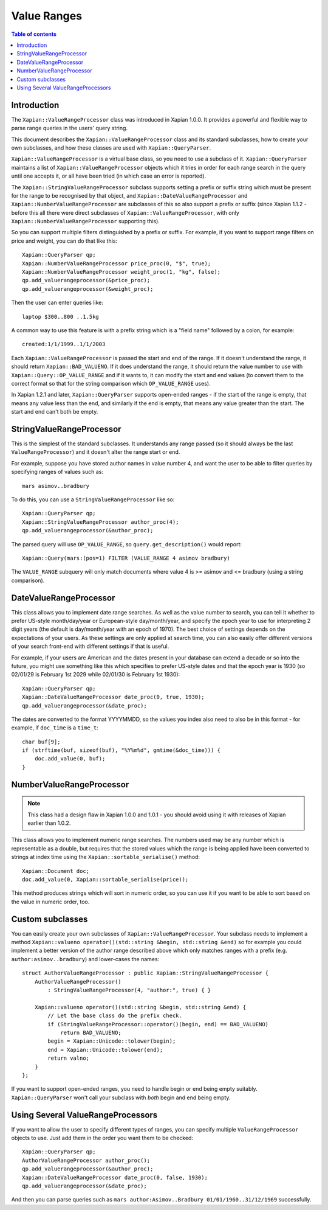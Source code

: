 ============
Value Ranges
============

.. contents:: Table of contents

Introduction
============

The ``Xapian::ValueRangeProcessor`` class was introduced in Xapian 1.0.0.  It
provides a powerful and flexible way to parse range queries in the users'
query string.

This document describes the ``Xapian::ValueRangeProcessor`` class and
its standard subclasses, how to create your own subclasses, and how
these classes are used with ``Xapian::QueryParser``.

``Xapian::ValueRangeProcessor`` is a virtual base class, so you need to
use a subclass of it.  ``Xapian::QueryParser`` maintains a list of
``Xapian::ValueRangeProcessor`` objects which it tries in order for
each range search in the query until one accepts it, or all have been
tried (in which case an error is reported).

The ``Xapian::StringValueRangeProcessor`` subclass supports setting a prefix or
suffix string which must be present for the range to be recognised by that
object, and ``Xapian::DateValueRangeProcessor`` and
``Xapian::NumberValueRangeProcessor`` are subclasses of this so also
support a prefix or suffix (since Xapian 1.1.2 - before this all there were
direct subclasses of ``Xapian::ValueRangeProcessor``, with only
``Xapian::NumberValueRangeProcessor`` supporting this).

So you can support multiple filters distinguished by a prefix or suffix.  For
example, if you want to support range filters on price and weight, you can do
that like this::

    Xapian::QueryParser qp;
    Xapian::NumberValueRangeProcessor price_proc(0, "$", true);
    Xapian::NumberValueRangeProcessor weight_proc(1, "kg", false);
    qp.add_valuerangeprocessor(&price_proc);
    qp.add_valuerangeprocessor(&weight_proc);

Then the user can enter queries like::

    laptop $300..800 ..1.5kg

A common way to use this feature is with a prefix string which is a "field
name" followed by a colon, for example::

    created:1/1/1999..1/1/2003

Each ``Xapian::ValueRangeProcessor`` is passed the start and end of the
range.  If it doesn't understand the range, it should return
``Xapian::BAD_VALUENO``.  If it does understand the range, it should return
the value number to use with ``Xapian::Query::OP_VALUE_RANGE`` and if it
wants to, it can modify the start and end values (to convert them to the
correct format so that for the string comparison which ``OP_VALUE_RANGE``
uses).

In Xapian 1.2.1 and later, ``Xapian::QueryParser`` supports open-ended
ranges - if the start of the range is empty, that means any value less than
the end, and similarly if the end is empty, that means any value greater
than the start.  The start and end can't both be empty.

StringValueRangeProcessor
=========================

This is the simplest of the standard subclasses.  It understands any range
passed (so it should always be the last ``ValueRangeProcessor``) and it
doesn't alter the range start or end.

For example, suppose you have stored author names in value number 4, and want
the user to be able to filter queries by specifying ranges of values such as::

    mars asimov..bradbury

To do this, you can use a ``StringValueRangeProcessor`` like so::

    Xapian::QueryParser qp;
    Xapian::StringValueRangeProcessor author_proc(4);
    qp.add_valuerangeprocessor(&author_proc);

The parsed query will use ``OP_VALUE_RANGE``, so ``query.get_description()``
would report::

    Xapian::Query(mars:(pos=1) FILTER (VALUE_RANGE 4 asimov bradbury)

The ``VALUE_RANGE`` subquery will only match documents where value 4 is
>= asimov and <= bradbury (using a string comparison).

DateValueRangeProcessor
=======================

This class allows you to implement date range searches.  As well as the value
number to search, you can tell it whether to prefer US-style month/day/year
or European-style day/month/year, and specify the epoch year to use for
interpreting 2 digit years (the default is day/month/year with an epoch of
1970).  The best choice of settings depends on the expectations of your users.
As these settings are only applied at search time, you can also easily offer
different versions of your search front-end with different settings if that is
useful.

For example, if your users are American and the dates present in your database
can extend a decade or so into the future, you might use something like this
which specifies to prefer US-style dates and that the epoch year is 1930 (so
02/01/29 is February 1st 2029 while 02/01/30 is February 1st 1930)::

    Xapian::QueryParser qp;
    Xapian::DateValueRangeProcessor date_proc(0, true, 1930);
    qp.add_valuerangeprocessor(&date_proc);

The dates are converted to the format YYYYMMDD, so the values you index also
need to also be in this format - for example, if ``doc_time`` is a ``time_t``::

    char buf[9];
    if (strftime(buf, sizeof(buf), "%Y%m%d", gmtime(&doc_time))) {
        doc.add_value(0, buf);
    }

NumberValueRangeProcessor
=========================

.. note:: This class had a design flaw in Xapian 1.0.0 and 1.0.1 - you should
   avoid using it with releases of Xapian earlier than 1.0.2.

This class allows you to implement numeric range searches.  The numbers used
may be any number which is representable as a double, but requires that the
stored values which the range is being applied have been converted to strings
at index time using the ``Xapian::sortable_serialise()`` method::

    Xapian::Document doc;
    doc.add_value(0, Xapian::sortable_serialise(price));

This method produces strings which will sort in numeric order, so you can use
it if you want to be able to sort based on the value in numeric order, too.

Custom subclasses
=================

You can easily create your own subclasses of ``Xapian::ValueRangeProcessor``.
Your subclass needs to implement a method
``Xapian::valueno operator()(std::string &begin, std::string &end)``
so for example you could implement a better version of the author range
described above which only matches ranges with a prefix (e.g.
``author:asimov..bradbury``) and lower-cases the names::

    struct AuthorValueRangeProcessor : public Xapian::StringValueRangeProcessor {
        AuthorValueRangeProcessor()
            : StringValueRangeProcessor(4, "author:", true) { }

        Xapian::valueno operator()(std::string &begin, std::string &end) {
            // Let the base class do the prefix check.
            if (StringValueRangeProcessor::operator()(begin, end) == BAD_VALUENO)
                return BAD_VALUENO;
            begin = Xapian::Unicode::tolower(begin);
            end = Xapian::Unicode::tolower(end);
            return valno;
        }
    };

If you want to support open-ended ranges, you need to handle begin or end
being empty suitably.  ``Xapian::QueryParser`` won't call your subclass
with *both* begin and end being empty.

Using Several ValueRangeProcessors
==================================

If you want to allow the user to specify different types of ranges, you can
specify multiple ``ValueRangeProcessor`` objects to use.  Just add them in
the order you want them to be checked::

    Xapian::QueryParser qp;
    AuthorValueRangeProcessor author_proc();
    qp.add_valuerangeprocessor(&author_proc);
    Xapian::DateValueRangeProcessor date_proc(0, false, 1930);
    qp.add_valuerangeprocessor(&date_proc);

And then you can parse queries such as
``mars author:Asimov..Bradbury 01/01/1960..31/12/1969`` successfully.

